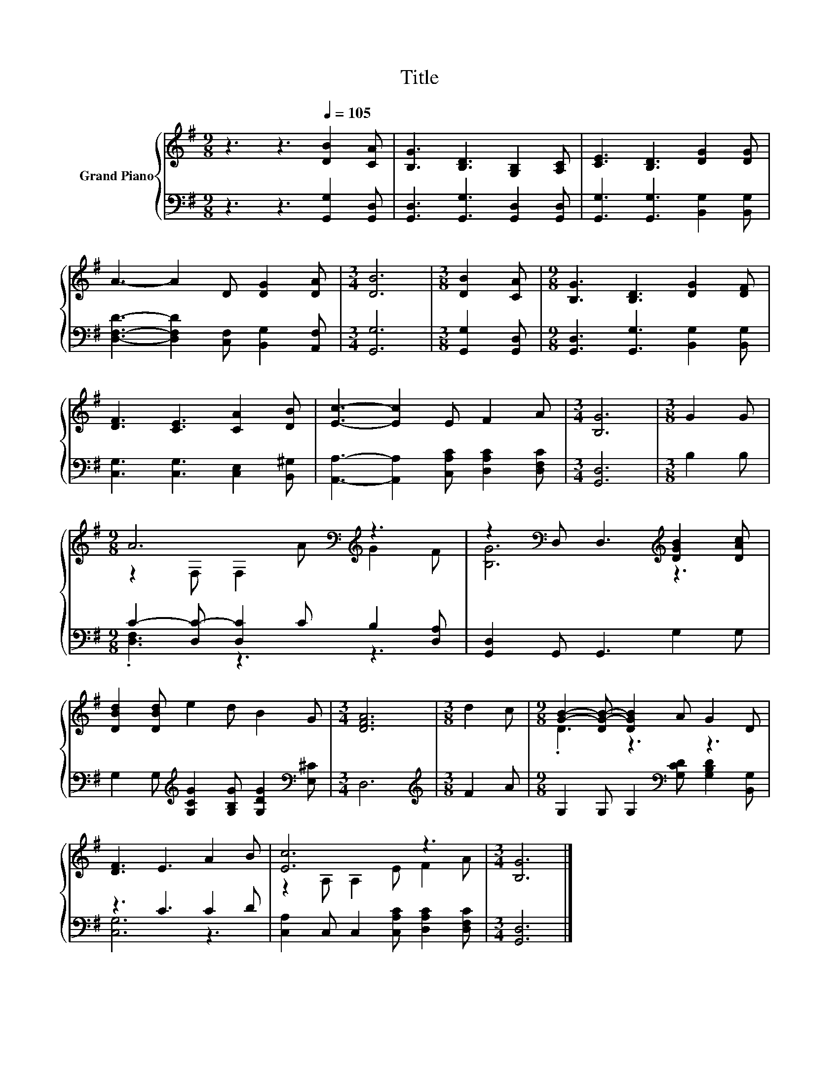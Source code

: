X:1
T:Title
%%score { ( 1 3 ) | ( 2 4 ) }
L:1/8
M:9/8
K:G
V:1 treble nm="Grand Piano"
V:3 treble 
V:2 bass 
V:4 bass 
V:1
 z3 z3[Q:1/4=105] [DB]2 [CA] | [B,G]3 [B,D]3 [G,B,]2 [A,C] | [CE]3 [B,D]3 [DG]2 [DG] | %3
 A3- A2 D [DG]2 [DA] |[M:3/4] [DB]6 |[M:3/8] [DB]2 [CA] |[M:9/8] [B,G]3 [B,D]3 [DG]2 [DF] | %7
 [DF]3 [CE]3 [CA]2 [DB] | [Ec]3- [Ec]2 E F2 A |[M:3/4] [B,G]6 |[M:3/8] G2 G | %11
[M:9/8] A6[K:bass][K:treble] z3 | z2[K:bass] D, D,3[K:treble] [DGB]2 [DAc] | %13
 [DBd]2 [DBd] e2 d B2 G |[M:3/4] [DFA]6 |[M:3/8] d2 c |[M:9/8] [GB]2- [DG-B-] [DGB]2 A G2 D | %17
 [DF]3 E3 A2 B | [Ec]6 z3 |[M:3/4] [B,G]6 |] %20
V:2
 z3 z3 [G,,G,]2 [G,,D,] | [G,,D,]3 [G,,G,]3 [G,,D,]2 [G,,D,] | [G,,G,]3 [G,,G,]3 [B,,G,]2 [B,,G,] | %3
 [D,F,D]3- [D,F,D]2 [C,F,] [B,,G,]2 [A,,F,] |[M:3/4] [G,,G,]6 |[M:3/8] [G,,G,]2 [G,,D,] | %6
[M:9/8] [G,,D,]3 [G,,G,]3 [B,,G,]2 [B,,G,] | [C,G,]3 [C,G,]3 [C,E,]2 [B,,^G,] | %8
 [A,,A,]3- [A,,A,]2 [C,A,C] [D,A,C]2 [D,F,C] |[M:3/4] [G,,D,]6 |[M:3/8] B,2 B, | %11
[M:9/8] C2- [D,C-] [D,C]2 C B,2 [D,A,] | [G,,D,]2 G,, G,,3 G,2 G, | %13
 G,2 G,[K:treble] [G,CG]2 [G,B,G] [G,DG]2[K:bass] [E,^C] |[M:3/4] D,6 |[M:3/8][K:treble] F2 A | %16
[M:9/8] G,2 G, G,2[K:bass] [G,CD] [G,B,D]2 [B,,G,] | z3 C3 C2 D | %18
 [C,A,]2 C, C,2 [C,A,C] [D,A,C]2 [D,F,C] |[M:3/4] [G,,D,]6 |] %20
V:3
 x9 | x9 | x9 | x9 |[M:3/4] x6 |[M:3/8] x3 |[M:9/8] x9 | x9 | x9 |[M:3/4] x6 |[M:3/8] x3 | %11
[M:9/8] z2[K:bass] F, F,2[K:treble] A G2 F | [B,G]6[K:bass][K:treble] z3 | x9 |[M:3/4] x6 | %15
[M:3/8] x3 |[M:9/8] .D3 z3 z3 | x9 | z2 A, A,2 E F2 A |[M:3/4] x6 |] %20
V:4
 x9 | x9 | x9 | x9 |[M:3/4] x6 |[M:3/8] x3 |[M:9/8] x9 | x9 | x9 |[M:3/4] x6 |[M:3/8] x3 | %11
[M:9/8] .[D,F,]3 z3 z3 | x9 | x3[K:treble] x5[K:bass] x |[M:3/4] x6 |[M:3/8][K:treble] x3 | %16
[M:9/8] x5[K:bass] x4 | [C,G,]6 z3 | x9 |[M:3/4] x6 |] %20

